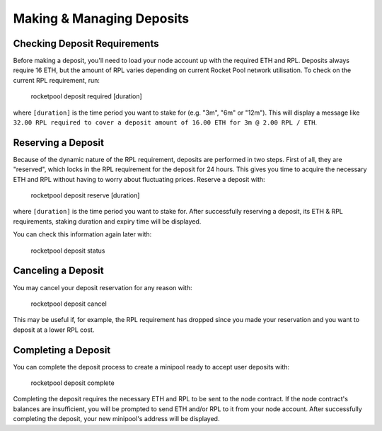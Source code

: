 ##########################
Making & Managing Deposits
##########################


*****************************
Checking Deposit Requirements
*****************************

Before making a deposit, you'll need to load your node account up with the required ETH and RPL.
Deposits always require 16 ETH, but the amount of RPL varies depending on current Rocket Pool network utilisation.
To check on the current RPL requirement, run:

    rocketpool deposit required [duration]

where ``[duration]`` is the time period you want to stake for (e.g. "3m", "6m" or "12m").
This will display a message like ``32.00 RPL required to cover a deposit amount of 16.00 ETH for 3m @ 2.00 RPL / ETH``.


*******************
Reserving a Deposit
*******************

Because of the dynamic nature of the RPL requirement, deposits are performed in two steps.
First of all, they are "reserved", which locks in the RPL requirement for the deposit for 24 hours.
This gives you time to acquire the necessary ETH and RPL without having to worry about fluctuating prices.
Reserve a deposit with:

    rocketpool deposit reserve [duration]

where ``[duration]`` is the time period you want to stake for.
After successfully reserving a deposit, its ETH & RPL requirements, staking duration and expiry time will be displayed.

You can check this information again later with:

    rocketpool deposit status


*******************
Canceling a Deposit
*******************

You may cancel your deposit reservation for any reason with:

    rocketpool deposit cancel

This may be useful if, for example, the RPL requirement has dropped since you made your reservation and you want to deposit at a lower RPL cost.


********************
Completing a Deposit
********************

You can complete the deposit process to create a minipool ready to accept user deposits with:

    rocketpool deposit complete

Completing the deposit requires the necessary ETH and RPL to be sent to the node contract.
If the node contract's balances are insufficient, you will be prompted to send ETH and/or RPL to it from your node account.
After successfully completing the deposit, your new minipool's address will be displayed.
